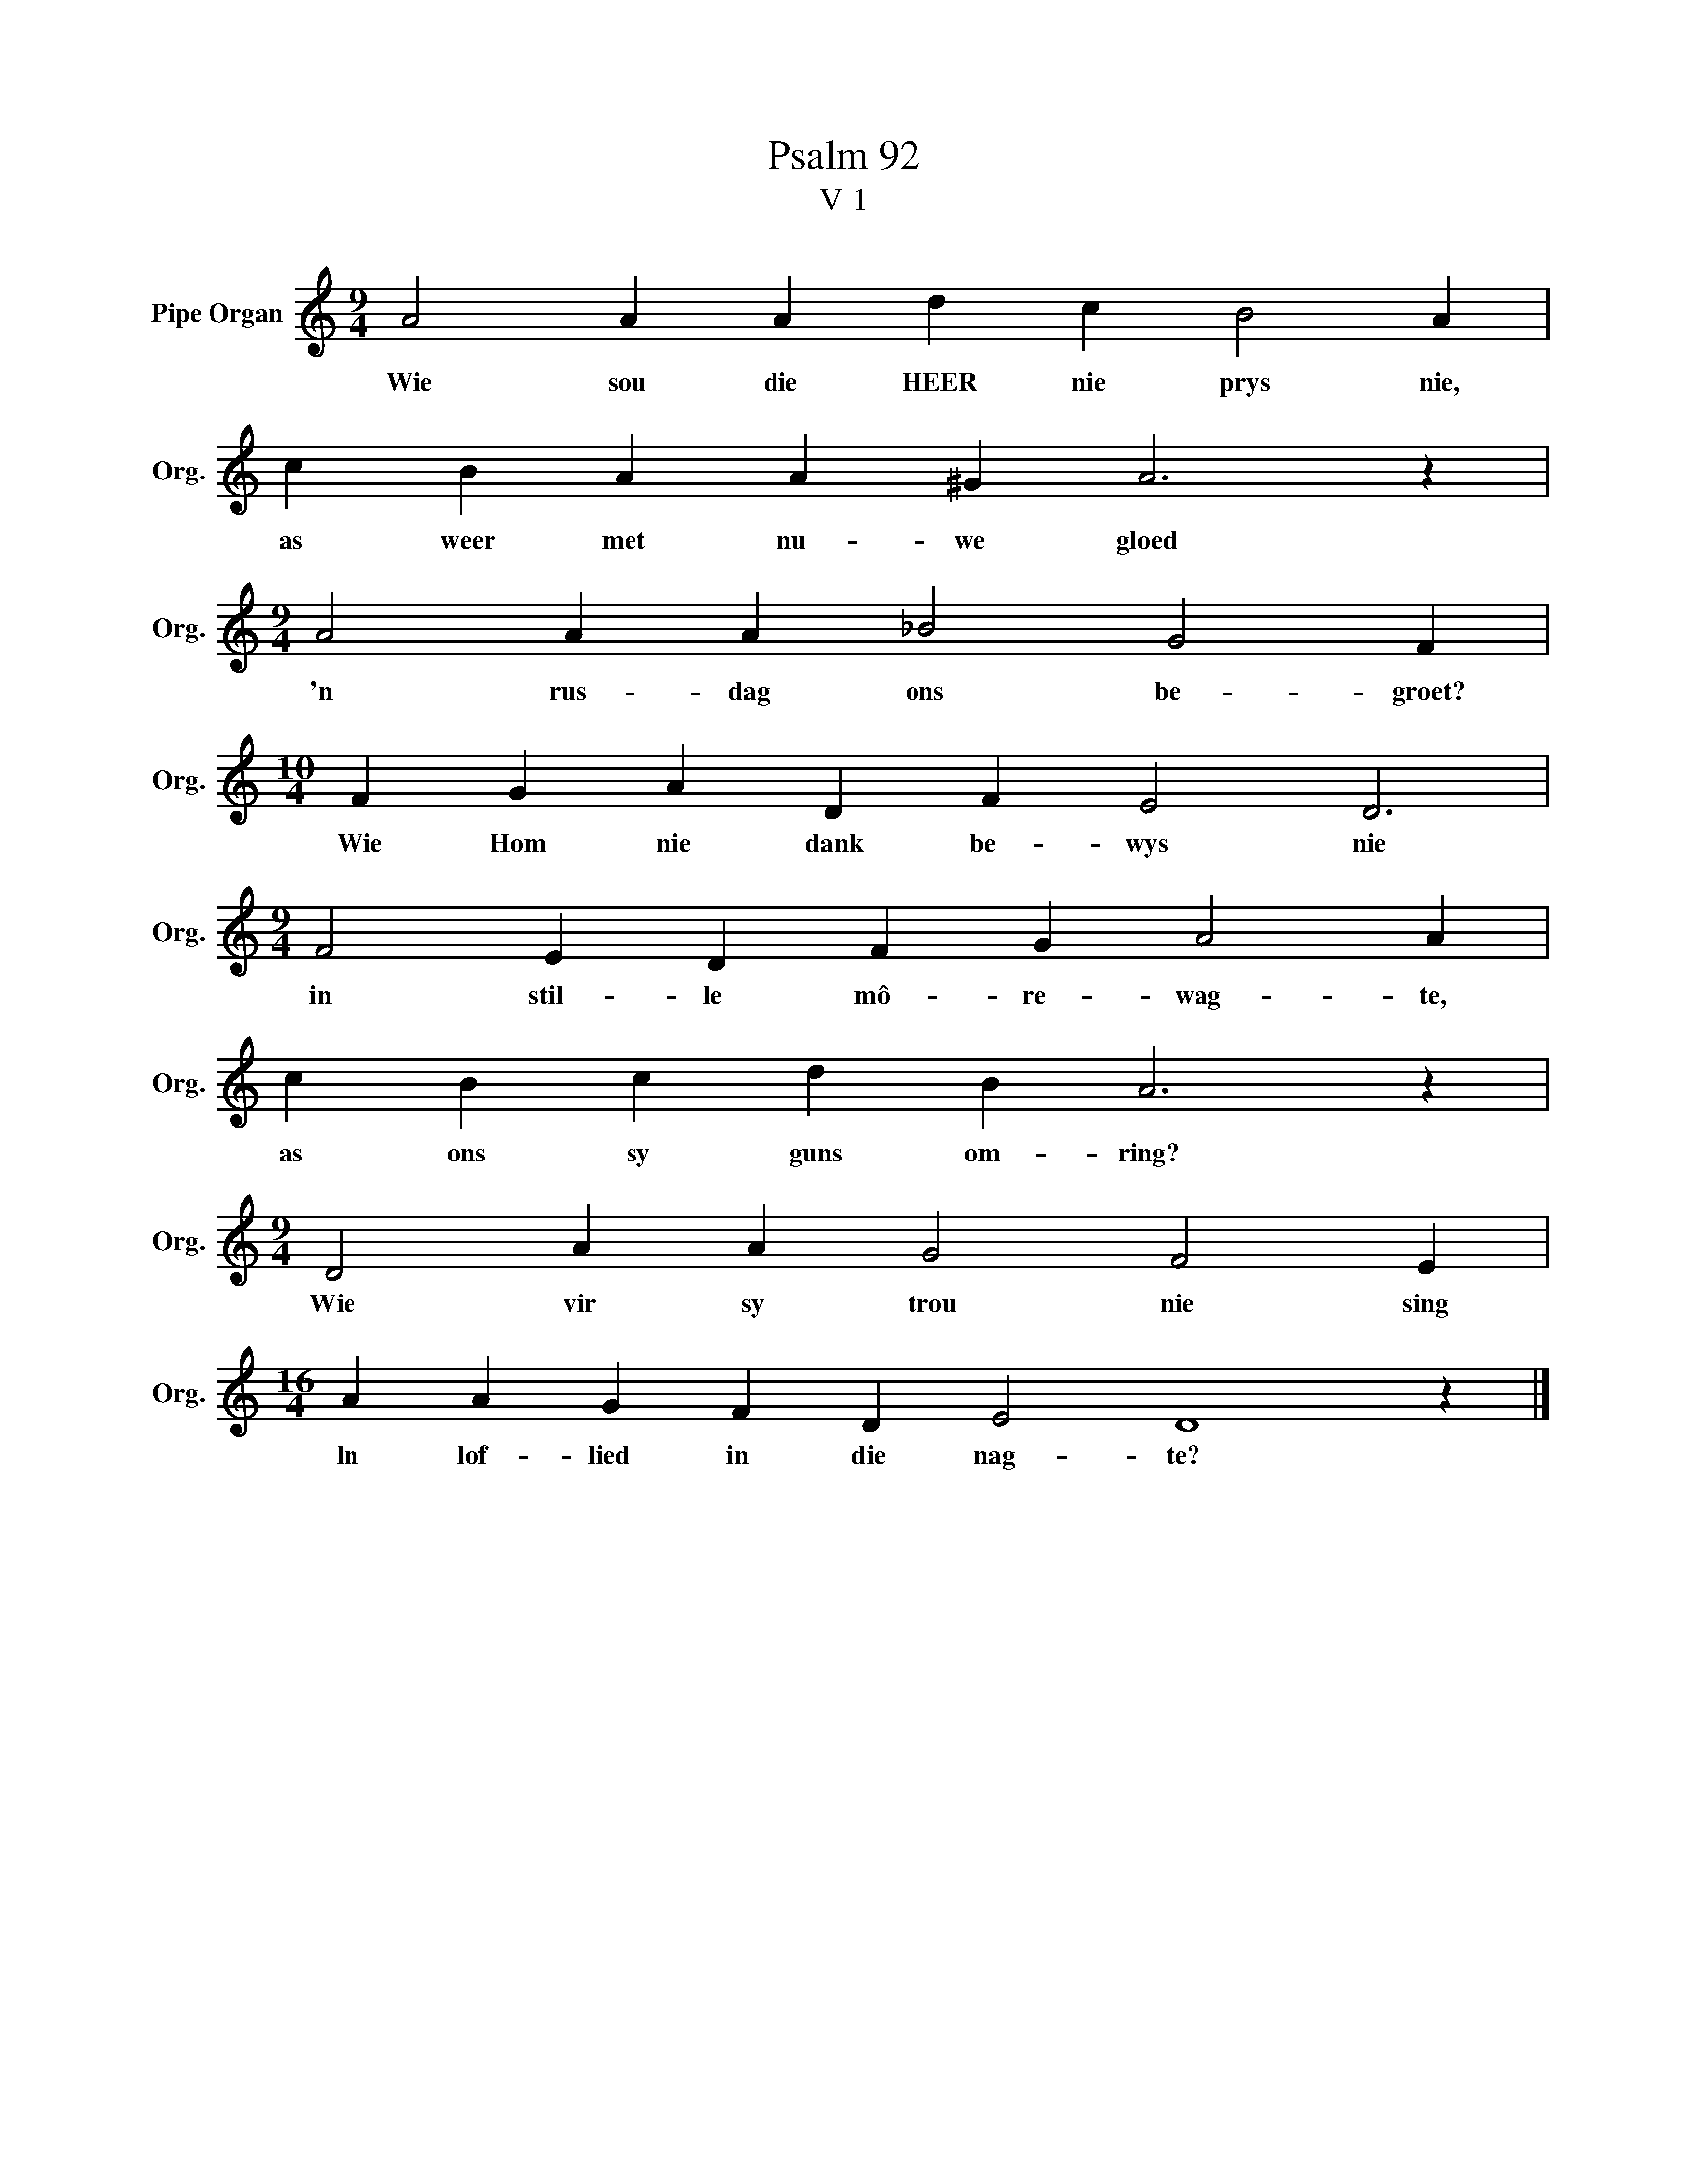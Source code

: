 X:1
T:Psalm 92
T:V 1
L:1/4
M:9/4
I:linebreak $
K:C
V:1 treble nm="Pipe Organ" snm="Org."
V:1
 A2 A A d c B2 A |$ c B A A ^G A3 z |$[M:9/4] A2 A A _B2 G2 F |$[M:10/4] F G A D F E2 D3 |$ %4
w: Wie sou die HEER nie prys nie,|as weer met nu- we gloed|'n rus- dag ons be- groet?|Wie Hom nie dank be- wys nie|
[M:9/4] F2 E D F G A2 A |$ c B c d B A3 z |$[M:9/4] D2 A A G2 F2 E |$[M:16/4] A A G F D E2 D4 z |] %8
w: in stil- le mô- re- wag- te,|as ons sy guns om- ring?|Wie vir sy trou nie sing|ln lof- lied in die nag- te?|

